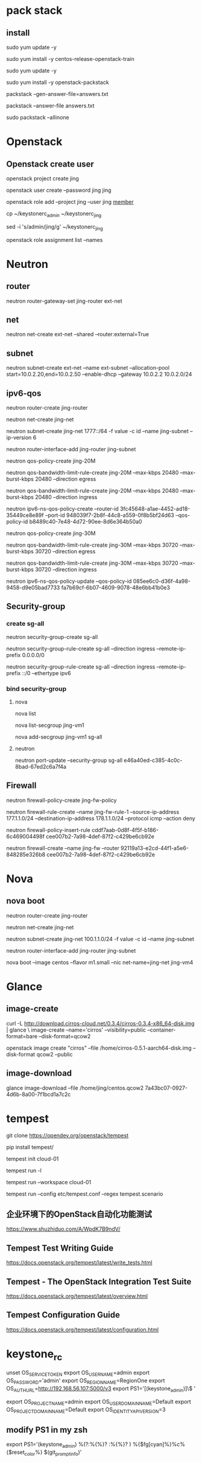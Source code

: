 #+STARTUP: showall

* pack stack
** install
# <2021-06-30 Wed>
# disable selinux first when install to centos 7.1810
# and i reboot the server after the last time running `yum update`, then remove the old kernel
sudo yum update -y

sudo yum install -y centos-release-openstack-train

sudo yum update -y

sudo yum install -y openstack-packstack

packstack --gen-answer-file=answers.txt

packstack --answer-file answers.txt

# did not try this till now
sudo packstack --allinone

* Openstack
** Openstack create user
openstack project create jing

openstack user create --password jing jing

openstack role add --project jing --user jing _member_

cp ~/keystonerc_admin ~/keystonerc_jing

sed -i 's/admin/jing/g' ~/keystonerc_jing

openstack role assignment list --names

* Neutron
** router
neutron router-gateway-set jing-router ext-net

** net
neutron net-create ext-net --shared --router:external=True

** subnet
neutron subnet-create ext-net --name ext-subnet --allocation-pool start=10.0.2.20,end=10.0.2.50 --enable-dhcp --gateway 10.0.2.2 10.0.2.0/24

** ipv6-qos
neutron router-create jing-router

neutron net-create jing-net

neutron subnet-create jing-net 1777::/64 -f value -c id --name jing-subnet --ip-version 6

neutron router-interface-add jing-router jing-subnet

neutron qos-policy-create jing-20M

neutron qos-bandwidth-limit-rule-create jing-20M --max-kbps 20480 --max-burst-kbps 20480 --direction egress

neutron qos-bandwidth-limit-rule-create jing-20M --max-kbps 20480 --max-burst-kbps 20480 --direction ingress

neutron ipv6-ns-qos-policy-create --router-id 3fc45648-a1ae-4452-ad18-35449ce8e89f --port-id 948039f7-2b8f-44c8-a559-0f8b5bf24d63 --qos-policy-id b8489c40-7e48-4d72-90ee-8d6e364b50a0

neutron qos-policy-create jing-30M

neutron qos-bandwidth-limit-rule-create jing-30M --max-kbps 30720 --max-burst-kbps 30720 --direction egress

neutron qos-bandwidth-limit-rule-create jing-30M --max-kbps 30720 --max-burst-kbps 30720 --direction ingress

neutron ipv6-ns-qos-policy-update --qos-policy-id 085ee6c0-d36f-4a98-9458-d9e05bad7733 fa7b69cf-6b07-4609-9078-48e6bb41b0e3

** Security-group
*** create sg-all
neutron security-group-create sg-all

neutron security-group-rule-create sg-all --direction ingress --remote-ip-prefix 0.0.0.0/0

neutron security-group-rule-create sg-all --direction ingress --remote-ip-prefix ::/0 --ethertype ipv6

*** bind security-group
**** nova
nova list

nova list-secgroup jing-vm1

nova add-secgroup jing-vm1 sg-all

**** neutron
neutron port-update --security-group sg-all e46a40ed-c385-4c0c-8bad-67ed2c6a7f4a

** Firewall
neutron firewall-policy-create jing-fw-policy

neutron firewall-rule-create --name jing-fw-rule-1 --source-ip-address 177.1.1.0/24 --destination-ip-address 178.1.1.0/24 --protocol icmp --action deny

neutron firewall-policy-insert-rule cddf7aab-0d8f-4f5f-b186-6c469004498f cee007b2-7a98-4def-87f2-c429be6cb92e
   
neutron firewall-create --name jing-fw --router 92119a13-e2cd-44f1-a5e6-848285e326b8 cee007b2-7a98-4def-87f2-c429be6cb92e

* Nova
** nova boot
neutron router-create jing-router
    
neutron net-create jing-net

neutron subnet-create jing-net 100.1.1.0/24 -f value -c id --name jing-subnet

neutron router-interface-add jing-router jing-subnet

nova boot --image centos --flavor m1.small --nic net-name=jing-net jing-vm4

* Glance
** image-create
curl -L http://download.cirros-cloud.net/0.3.4/cirros-0.3.4-x86_64-disk.img | glance \
image-create --name='cirros' --visibility=public --container-format=bare --disk-format=qcow2

openstack image create "cirros" --file /home/cirros-0.5.1-aarch64-disk.img --disk-format qcow2 --public

** image-download
glance image-download --file /home/jing/centos.qcow2 7a43bc07-0927-4d6b-8a00-7f1bcd1a7c2c

* tempest
git clone https://opendev.org/openstack/tempest

pip install tempest/

tempest init cloud-01

tempest run -l

tempest run --workspace cloud-01

tempest run --config etc/tempest.conf --regex tempest.scenario

** 企业环境下的OpenStack自动化功能测试
https://www.shuzhiduo.com/A/WpdK7B9ndV/

** Tempest Test Writing Guide
https://docs.openstack.org/tempest/latest/write_tests.html

** Tempest - The OpenStack Integration Test Suite
https://docs.openstack.org/tempest/latest/overview.html

** Tempest Configuration Guide
https://docs.openstack.org/tempest/latest/configuration.html

* keystone_rc
unset OS_SERVICE_TOKEN
    export OS_USERNAME=admin
    export OS_PASSWORD='admin'
    export OS_REGION_NAME=RegionOne
    export OS_AUTH_URL=http://192.168.56.107:5000/v3
    export PS1='[\u@\h \W(keystone_admin)]\$ '

export OS_PROJECT_NAME=admin
export OS_USER_DOMAIN_NAME=Default
export OS_PROJECT_DOMAIN_NAME=Default
export OS_IDENTITY_API_VERSION=3

** modify PS1 in my zsh
export PS1='(keystone_admin) %(?:%{%}? :%{%}? ) %{$fg[cyan]%}%c%{$reset_color%} $(git_prompt_info)'

